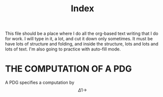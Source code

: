 #+TITLE: Index

This file should be a place where I do all the org-based text writing that I do
for work. I will type in it, a lot, and cut it down only sometimes. It must be
have lots of structure and folding, and inside the structure, lots and lots and
lots of text. I'm also going to practice with auto-fill mode.

* THE COMPUTATION OF A PDG
A PDG specifies a computation by
\[ \Delta1 \to  \]
